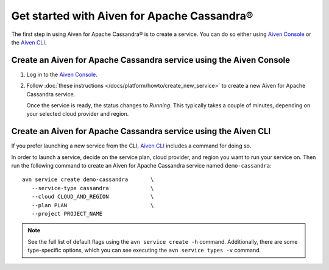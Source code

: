 Get started with Aiven for Apache Cassandra®
============================================

The first step in using Aiven for Apache Cassandra® is to create a service. You can do so either using `Aiven Console <https://console.aiven.io/>`_ or the `Aiven CLI <https://github.com/aiven/aiven-client>`_.

Create an Aiven for Apache Cassandra service using the Aiven Console
--------------------------------------------------------------------

1. Log in to the `Aiven Console <https://console.aiven.io/>`_.

2. Follow :doc:`these instructions </docs/platform/howto/create_new_service>` to create a new Aiven for Apache Cassandra service.

   Once the service is ready, the status changes to *Running*. This typically takes a couple of minutes, depending on your selected cloud provider and region.

Create an Aiven for Apache Cassandra service using the Aiven CLI
----------------------------------------------------------------

If you prefer launching a new service from the CLI, `Aiven CLI <https://github.com/aiven/aiven-client>`_ includes a command for doing so. 

In order to launch a service, decide on the service plan, cloud provider, and region you want to run your service on. Then run the following command to create an Aiven for Apache Cassandra service named ``demo-cassandra``: 

::

      avn service create demo-cassandra       \
         --service-type cassandra             \
         --cloud CLOUD_AND_REGION             \
         --plan PLAN                          \
         --project PROJECT_NAME 

.. note::

   See the full list of default flags using the ``avn service create -h`` command. Additionally, there are some type-specific options, which you can see executing the ``avn service types -v`` command.
